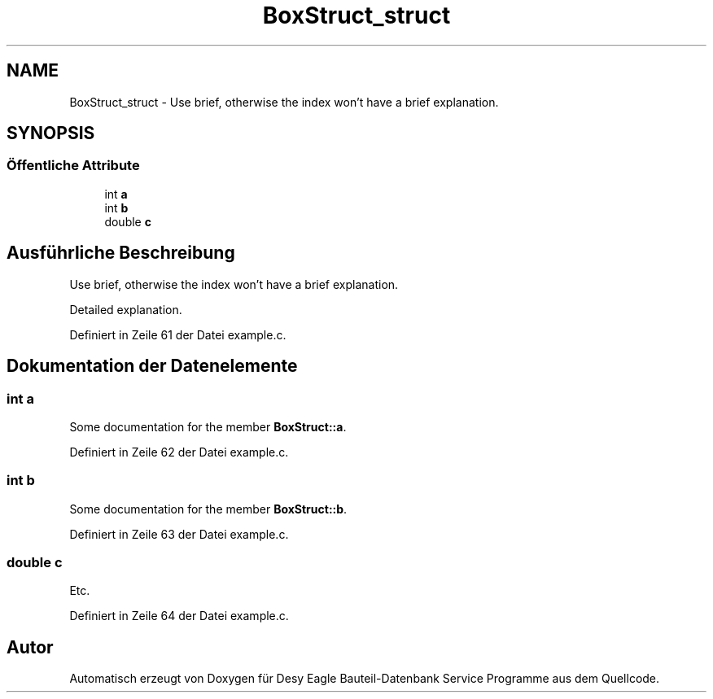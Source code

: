 .TH "BoxStruct_struct" 3 "Mit Jun 3 2015" "Desy Eagle Bauteil-Datenbank Service Programme" \" -*- nroff -*-
.ad l
.nh
.SH NAME
BoxStruct_struct \- Use brief, otherwise the index won't have a brief explanation\&.  

.SH SYNOPSIS
.br
.PP
.SS "Öffentliche Attribute"

.in +1c
.ti -1c
.RI "int \fBa\fP"
.br
.ti -1c
.RI "int \fBb\fP"
.br
.ti -1c
.RI "double \fBc\fP"
.br
.in -1c
.SH "Ausführliche Beschreibung"
.PP 
Use brief, otherwise the index won't have a brief explanation\&. 

Detailed explanation\&. 
.PP
Definiert in Zeile 61 der Datei example\&.c\&.
.SH "Dokumentation der Datenelemente"
.PP 
.SS "int a"
Some documentation for the member \fBBoxStruct::a\fP\&. 
.PP
Definiert in Zeile 62 der Datei example\&.c\&.
.SS "int b"
Some documentation for the member \fBBoxStruct::b\fP\&. 
.PP
Definiert in Zeile 63 der Datei example\&.c\&.
.SS "double c"
Etc\&. 
.PP
Definiert in Zeile 64 der Datei example\&.c\&.

.SH "Autor"
.PP 
Automatisch erzeugt von Doxygen für Desy Eagle Bauteil-Datenbank Service Programme aus dem Quellcode\&.
